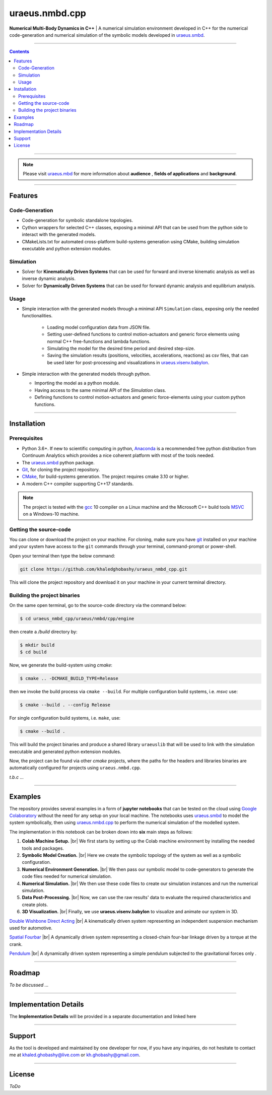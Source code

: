 .. |br| raw:: html

    <br>

uraeus.nmbd.cpp
===============
**Numerical Multi-Body Dynamics in C++** | A  numerical simulation environment 
developed in C++ for the numerical code-generation and numerical simulation of 
the symbolic models developed in `uraeus.smbd <https://github.com/khaledghobashy/uraeus-smbd>`_.

-------------------------------------------------------------------------------

.. contents::


-------------------------------------------------------------------------------

.. note:: 
  Please visit `uraeus.mbd <https://github.com/khaledghobashy/uraeus_mbd>`_ 
  for more information about **audience** , **fields of applications** and 
  **background**.

-------------------------------------------------------------------------------

Features
--------

Code-Generation
'''''''''''''''

- Code-generation for symbolic standalone topologies.
- Cython wrappers for selected C++ classes, exposing a minimal API that can be 
  used from the python side to interact with the generated models.
- CMakeLists.txt for automated cross-platform build-systems generation using 
  CMake, building simulation executable and python extension modules.

Simulation
''''''''''

- Solver for **Kinematically Driven Systems** that can be used for forward and 
  inverse kinematic analysis as well as inverse dynamic analysis.
- Solver for **Dynamically Driven Systems** that can be used for forward 
  dynamic analysis and equilibrium analysis.

Usage
'''''

- Simple interaction with the generated models through a minimal API 
  ``Simulation`` class,  exposing only the needed functionalities.

   - Loading model configuration data from JSON file.
   - Setting user-defined functions to control motion-actuators and generic 
     force elements using normal C++ free-functions and lambda functions.
   - Simulating the model for the desired time period and desired step-size.
   - Saving the simulation results (positions, velocities, accelerations, 
     reactions) as csv files, that can be used later for post-processing and 
     visualizations in  
     `uraeus.visenv.babylon <https://github.com/khaledghobashy/uraeus_visenv_babylon>`_.

- Simple interaction with the generated models through python.

  - Importing the model as a python module.
  - Having access to the same minimal API of the  `Simulation` class.
  - Defining functions to control motion-actuators and generic force-elements 
    using your custom python functions.

-------------------------------------------------------------------------------

Installation
------------

Prerequisites
'''''''''''''

- Python 3.6+.
  If new to scientific computing in python, 
  `Anaconda <https://www.anaconda.com/download/>`_ is a recommended free python
  distribution from Continuum Analytics  which provides a nice coherent 
  platform with most of the tools needed. 
- The `uraeus.smbd <https://github.com/khaledghobashy/uraeus-smbd>`_ python 
  package.
- `Git <https://git-scm.com/downloads>`_, for cloning the project repository.
- `CMake <https://cmake.org/download/>`_, for build-systems generation. 
  The project requires cmake 3.10 or higher.
- A modern C++ compiler supporting C++17 standards.

.. note::
  The project is tested with the `gcc <https://gcc.gnu.org/>`_ 10 compiler on a
  Linux machine and the Microsoft C++ build tools 
  `MSVC <https://visualstudio.microsoft.com/visual-cpp-build-tools/>`_ 
  on a Windows-10 machine.



Getting the source-code
'''''''''''''''''''''''

You can clone or download the project on your machine. 
For cloning, make sure you have `git <https://git-scm.com/downloads>`_ 
installed on your machine and your system have access to the ``git`` commands 
through your terminal, command-prompt or power-shell.

Open your terminal then type the below command:

.. code:: bash

    git clone https://github.com/khaledghobashy/uraeus_nmbd_cpp.git


This will clone the project repository and download it on your machine in your 
current terminal directory.


Building the project binaries
'''''''''''''''''''''''''''''
On the same open terminal, go to the source-code directory via the command 
below:

.. code:: bash

    $ cd uraeus_nmbd_cpp/uraeus/nmbd/cpp/engine

then create a `/build` directory by:

.. code:: bash

    $ mkdir build
    $ cd build


Now, we generate the build-system using `cmake`:

.. code:: bash

    $ cmake .. -DCMAKE_BUILD_TYPE=Release


then we invoke the build process via ``cmake --build``. 
For multiple configuration build systems, i.e. `msvc` use:

.. code:: bash

    $ cmake --build . --config Release


For single configuration build systems, i.e. ``make``, use:

.. code:: bash

    $ cmake --build . 


This will build the project binaries and produce a shared library ``uraeuslib`` 
that will be used to link with the simulation executable and generated python 
extension modules.

Now, the project can be found via other `cmake` projects, where the paths for 
the headers and libraries binaries are automatically configured for projects 
using ``uraeus.nmbd.cpp``.

*t.b.c ...*

-------------------------------------------------------------------------------

Examples
--------

The repository provides several examples in a form of **jupyter notebooks** 
that can be tested on the cloud using 
`Google Colaboratory <https://colab.research.google.com/>`_ without the need 
for any setup on your local machine. The notebooks uses 
`uraeus.smbd <https://https//github.com/khaledghobashy/uraeus-smbd>`_ to model 
the system symbolically, then using 
`uraeus.nmbd.cpp <https://github.com/khaledghobashy/uraeus_nmbd_cpp>`_ to 
perform the numerical simulation of the modelled system.

The implementation in this notebook can be broken down into **six** main steps 
as follows:

1. **Colab Machine Setup.** |br|
   We first starts by setting up the Colab machine environment by installing 
   the needed tools and packages.

2. **Symbolic Model Creation.** |br|
   Here we create the symbolic topology of the system as well as a symbolic 
   configuration.

3. **Numerical Environment Generation.** |br|
   We then pass our symbolic model to code-generators to generate the code 
   files needed for numerical simulation.

4. **Numerical Simulation.** |br|
   We then use these code files to create our simulation instances and run the 
   numerical simulation.

5. **Data Post-Processing.** |br|
   Now, we can use the raw results' data to evaluate the required 
   characteristics and create plots.

6. **3D Visualization.** |br|
   Finally, we use **uraeus.visenv.babylon** to visualize and animate our 
   system in 3D.



`Double Wishbone Direct Acting <https://colab.research.google.com/github/khaledghobashy/uraeus_nmbd_cpp/blob/master/demos/double_wishbone_direct_acting/double_wishbone_direct_acting.ipynb#scrollTo=oNp9xjb0vO4V>`_  |br|
A kinematically driven system representing an independent suspension mechanism 
used for automotive.

`Spatial Fourbar <https://colab.research.google.com/github/khaledghobashy/uraeus_nmbd_cpp/blob/master/demos/spatial_fourbar/spatial_fourbar.ipynb>`_  |br|
A dynamically driven system representing a closed-chain four-bar linkage driven
by a torque at the crank.

`Pendulum <https://colab.research.google.com/github/khaledghobashy/uraeus_nmbd_cpp/blob/master/demos/pendulum/pendulum.ipynb>`_  |br|
A dynamically driven system representing a simple pendulum subjected to the 
gravitational forces only .

-------------------------------------------------------------------------------

Roadmap
-------
*To be discussed ...*

-------------------------------------------------------------------------------

Implementation Details
----------------------
The **Implementation Details** will be provided in a separate documentation 
and linked here

-------------------------------------------------------------------------------

Support
-------
As the tool is developed and maintained by one developer for now, if you have 
any inquiries, do not hesitate to contact me at khaled.ghobashy@live.com or 
kh.ghobashy@gmail.com.

-------------------------------------------------------------------------------

License
-------
*ToDo*
